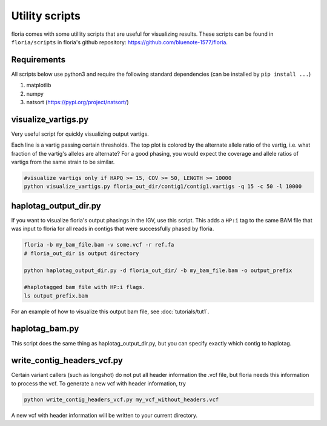 Utility scripts
==============

floria comes with some utillity scripts that are useful for visualizing results. These scripts can be found in ``floria/scripts`` in floria's github repository: https://github.com/bluenote-1577/floria.

Requirements
------------

All scripts below use python3 and require the following standard dependencies (can be installed by ``pip install ...``)

#. matplotlib
#. numpy
#. natsort (https://pypi.org/project/natsort/)

visualize_vartigs.py
-------------------

Very useful script for quickly visualizing output vartigs. 

.. image:: img/visualize-vartig-example.png
  :width: 400
  :alt: floria visualization example.

Each line is a vartig passing certain thresholds. The top plot is colored by the alternate allele ratio of the vartig, i.e. what fraction of the vartig's alleles are alternate? For a good phasing, you would expect the coverage and allele ratios of vartigs from the same strain to be similar. 

.. code-block:: sh

    #visualize vartigs only if HAPQ >= 15, COV >= 50, LENGTH >= 10000
    python visualize_vartigs.py floria_out_dir/contig1/contig1.vartigs -q 15 -c 50 -l 10000

haplotag_output_dir.py
---------------------

If you want to visualize floria's output phasings in the IGV, use this script. This adds a ``HP:i`` tag to the same BAM file that was input to floria for all reads in contigs that were successfully phased by floria. 

.. code-block:: sh

    floria -b my_bam_file.bam -v some.vcf -r ref.fa 
    # floria_out_dir is output directory

    python haplotag_output_dir.py -d floria_out_dir/ -b my_bam_file.bam -o output_prefix

    #haplotagged bam file with HP:i flags. 
    ls output_prefix.bam

For an example of how to visualize this output bam file, see :doc:`tutorials/tut1`. 
    
haplotag_bam.py  
----------------

This script does the same thing as haplotag_output_dir.py, but you can specify exactly which contig to haplotag. 

write_contig_headers_vcf.py
-------------

Certain variant callers (such as longshot) do not put all header information the .vcf file, but floria needs this information to process the vcf. To generate a new vcf with header information, try

.. code-block:: sh

    python write_contig_headers_vcf.py my_vcf_without_headers.vcf

A new vcf with header information will be written to your current directory. 

